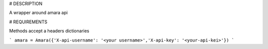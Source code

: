 # DESCRIPTION

A wrapper around amara api

# REQUIREMENTS

Methods accept a headers dictionaries

```
amara = Amara({'X-api-username': '<your username>','X-api-key': '<your-api-kei>'})
```



